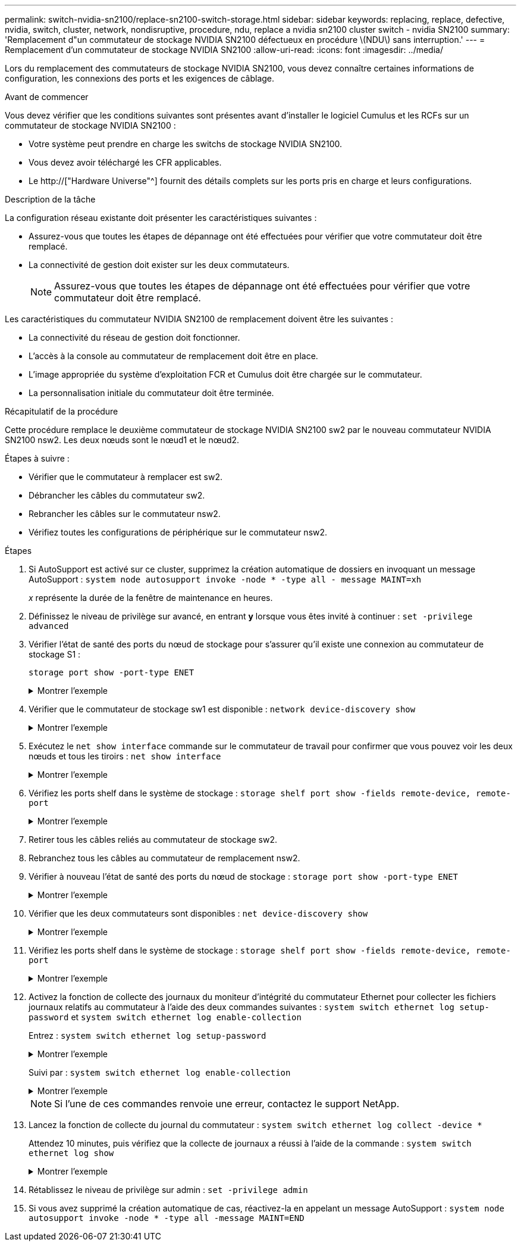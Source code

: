 ---
permalink: switch-nvidia-sn2100/replace-sn2100-switch-storage.html 
sidebar: sidebar 
keywords: replacing, replace, defective, nvidia, switch, cluster, network, nondisruptive, procedure, ndu, replace a nvidia sn2100 cluster switch - nvidia SN2100 
summary: 'Remplacement d"un commutateur de stockage NVIDIA SN2100 défectueux en procédure \(NDU\) sans interruption.' 
---
= Remplacement d'un commutateur de stockage NVIDIA SN2100
:allow-uri-read: 
:icons: font
:imagesdir: ../media/


[role="lead"]
Lors du remplacement des commutateurs de stockage NVIDIA SN2100, vous devez connaître certaines informations de configuration, les connexions des ports et les exigences de câblage.

.Avant de commencer
Vous devez vérifier que les conditions suivantes sont présentes avant d'installer le logiciel Cumulus et les RCFs sur un commutateur de stockage NVIDIA SN2100 :

* Votre système peut prendre en charge les switchs de stockage NVIDIA SN2100.
* Vous devez avoir téléchargé les CFR applicables.
* Le http://["Hardware Universe"^] fournit des détails complets sur les ports pris en charge et leurs configurations.


.Description de la tâche
La configuration réseau existante doit présenter les caractéristiques suivantes :

* Assurez-vous que toutes les étapes de dépannage ont été effectuées pour vérifier que votre commutateur doit être remplacé.
* La connectivité de gestion doit exister sur les deux commutateurs.
+

NOTE: Assurez-vous que toutes les étapes de dépannage ont été effectuées pour vérifier que votre commutateur doit être remplacé.



Les caractéristiques du commutateur NVIDIA SN2100 de remplacement doivent être les suivantes :

* La connectivité du réseau de gestion doit fonctionner.
* L'accès à la console au commutateur de remplacement doit être en place.
* L'image appropriée du système d'exploitation FCR et Cumulus doit être chargée sur le commutateur.
* La personnalisation initiale du commutateur doit être terminée.


.Récapitulatif de la procédure
Cette procédure remplace le deuxième commutateur de stockage NVIDIA SN2100 sw2 par le nouveau commutateur NVIDIA SN2100 nsw2. Les deux nœuds sont le nœud1 et le nœud2.

Étapes à suivre :

* Vérifier que le commutateur à remplacer est sw2.
* Débrancher les câbles du commutateur sw2.
* Rebrancher les câbles sur le commutateur nsw2.
* Vérifiez toutes les configurations de périphérique sur le commutateur nsw2.


.Étapes
. Si AutoSupport est activé sur ce cluster, supprimez la création automatique de dossiers en invoquant un message AutoSupport :
`system node autosupport invoke -node * -type all - message MAINT=xh`
+
_x_ représente la durée de la fenêtre de maintenance en heures.

. Définissez le niveau de privilège sur avancé, en entrant *y* lorsque vous êtes invité à continuer : `set -privilege advanced`
. Vérifier l'état de santé des ports du nœud de stockage pour s'assurer qu'il existe une connexion au commutateur de stockage S1 :
+
`storage port show -port-type ENET`

+
.Montrer l'exemple
[%collapsible]
====
[listing, subs="+quotes"]
----
cluster1::*> *storage port show -port-type ENET*
                                  Speed                     VLAN
Node           Port Type  Mode    (Gb/s) State    Status      ID
-------------- ---- ----- ------- ------ -------- --------- ----
node1
               e3a  ENET  storage 100    enabled  online      30
               e3b  ENET  storage   0    enabled  offline     30
               e7a  ENET  storage   0    enabled  offline     30
               e7b  ENET  storage 100    enabled  online      30
node2
               e3a  ENET  storage 100    enabled  online      30
               e3b  ENET  storage   0    enabled  offline     30
               e7a  ENET  storage   0    enabled  offline     30
               e7b  ENET  storage 100    enabled  online      30
cluster1::*>
----
====
. Vérifier que le commutateur de stockage sw1 est disponible :
`network device-discovery show`
+
.Montrer l'exemple
[%collapsible]
====
[listing, subs="+quotes"]
----
cluster1::*> *network device-discovery show protocol lldp*
Node/      Local Discovered
Protocol   Port	 Device (LLDP: ChassisID)  Interface   Platform
--------   ----  -----------------------   ---------   ---------
node1/lldp
           e3a   sw1 (b8:ce:f6:19:1b:42)   swp3        -
node2/lldp
           e3a   sw1 (b8:ce:f6:19:1b:42)   swp4        -
cluster1::*>
----
====
. Exécutez le
`net show interface` commande sur le commutateur de travail pour confirmer que vous pouvez voir les deux nœuds et tous les tiroirs :
`net show interface`
+
.Montrer l'exemple
[%collapsible]
====
[listing, subs="+quotes"]
----
cumulus@sw1:~$ *net show interface*

State  Name    Spd   MTU    Mode        LLDP                  Summary
-----  ------  ----  -----  ----------  --------------------  --------------------
...
...
UP     swp1    100G  9216   Trunk/L2   node1 (e3a)             Master: bridge(UP)
UP     swp2    100G  9216   Trunk/L2   node2 (e3a)             Master: bridge(UP)
UP     swp3    100G  9216   Trunk/L2   SHFFG1826000112 (e0b)   Master: bridge(UP)
UP     swp4    100G  9216   Trunk/L2   SHFFG1826000112 (e0b)   Master: bridge(UP)
UP     swp5    100G  9216   Trunk/L2   SHFFG1826000102 (e0b)   Master: bridge(UP)
UP     swp6    100G  9216   Trunk/L2   SHFFG1826000102 (e0b)   Master: bridge(UP))
...
...
----
====
. Vérifiez les ports shelf dans le système de stockage :
`storage shelf port show -fields remote-device, remote-port`
+
.Montrer l'exemple
[%collapsible]
====
[listing, subs="+quotes"]
----
cluster1::*> *storage shelf port show -fields remote-device, remote-port*
shelf   id  remote-port   remote-device
-----   --  -----------   -------------
3.20    0   swp3          sw1
3.20    1   -             -
3.20    2   swp4          sw1
3.20    3   -             -
3.30    0   swp5          sw1
3.20    1   -             -
3.30    2   swp6          sw1
3.20    3   -             -
cluster1::*>
----
====
. Retirer tous les câbles reliés au commutateur de stockage sw2.
. Rebranchez tous les câbles au commutateur de remplacement nsw2.
. Vérifier à nouveau l'état de santé des ports du nœud de stockage :
`storage port show -port-type ENET`
+
.Montrer l'exemple
[%collapsible]
====
[listing, subs="+quotes"]
----
cluster1::*> *storage port show -port-type ENET*
                                    Speed                     VLAN
Node             Port Type  Mode    (Gb/s) State    Status      ID
---------------- ---- ----- ------- ------ -------- --------- ----
node1
                 e3a  ENET  storage 100    enabled  online      30
                 e3b  ENET  storage   0    enabled  offline     30
                 e7a  ENET  storage   0    enabled  offline     30
                 e7b  ENET  storage 100    enabled  online      30
node2
                 e3a  ENET  storage 100    enabled  online      30
                 e3b  ENET  storage   0    enabled  offline     30
                 e7a  ENET  storage   0    enabled  offline     30
                 e7b  ENET  storage 100    enabled  online      30
cluster1::*>
----
====
. Vérifier que les deux commutateurs sont disponibles :
`net device-discovery show`
+
.Montrer l'exemple
[%collapsible]
====
[listing, subs="+quotes"]
----
cluster1::*> *network device-discovery show protocol lldp*
Node/     Local Discovered
Protocol  Port  Device (LLDP: ChassisID)  Interface	  Platform
--------  ----  -----------------------   ---------   ---------
node1/lldp
          e3a  sw1 (b8:ce:f6:19:1b:96)    swp1        -
          e7b  nsw2 (b8:ce:f6:19:1a:7e)   swp1        -
node2/lldp
          e3a  sw1 (b8:ce:f6:19:1b:96)    swp2        -
          e7b  nsw2 (b8:ce:f6:19:1a:7e)   swp2        -
cluster1::*>
----
====
. Vérifiez les ports shelf dans le système de stockage :
`storage shelf port show -fields remote-device, remote-port`
+
.Montrer l'exemple
[%collapsible]
====
[listing, subs="+quotes"]
----
cluster1::*> *storage shelf port show -fields remote-device, remote-port*
shelf   id    remote-port     remote-device
-----   --    -----------     -------------
3.20    0     swp3            sw1
3.20    1     swp3            nsw2
3.20    2     swp4            sw1
3.20    3     swp4            nsw2
3.30    0     swp5            sw1
3.20    1     swp5            nsw2
3.30    2     swp6            sw1
3.20    3     swp6            nsw2
cluster1::*>
----
====
. Activez la fonction de collecte des journaux du moniteur d'intégrité du commutateur Ethernet pour collecter les fichiers journaux relatifs au commutateur à l'aide des deux commandes suivantes : `system switch ethernet log setup-password` et `system switch ethernet log enable-collection`
+
Entrez : `system switch ethernet log setup-password`

+
.Montrer l'exemple
[%collapsible]
====
[listing, subs="+quotes"]
----
cluster1::*> *system switch ethernet log setup-password*
Enter the switch name: <return>
The switch name entered is not recognized.
Choose from the following list:
*sw1*
*nsw2*

cluster1::*> *system switch ethernet log setup-password*

Enter the switch name: *sw1*
RSA key fingerprint is e5:8b:c6:dc:e2:18:18:09:36:63:d9:63:dd:03:d9:cc
Do you want to continue? {y|n}::[n] *y*

Enter the password: <enter switch password>
Enter the password again: <enter switch password>

cluster1::*> *system switch ethernet log setup-password*

Enter the switch name: *nsw2*
RSA key fingerprint is 57:49:86:a1:b9:80:6a:61:9a:86:8e:3c:e3:b7:1f:b1
Do you want to continue? {y|n}:: [n] *y*

Enter the password: <enter switch password>
Enter the password again: <enter switch password>
----
====
+
Suivi par : `system switch ethernet log enable-collection`

+
.Montrer l'exemple
[%collapsible]
====
[listing, subs="+quotes"]
----
cluster1::*> *system  switch ethernet log enable-collection*

Do you want to enable cluster log collection for all nodes in the cluster?
{y|n}: [n] *y*

Enabling cluster switch log collection.

cluster1::*>
----
====
+

NOTE: Si l'une de ces commandes renvoie une erreur, contactez le support NetApp.

. Lancez la fonction de collecte du journal du commutateur : `system switch ethernet log collect -device *`
+
Attendez 10 minutes, puis vérifiez que la collecte de journaux a réussi à l'aide de la commande : `system switch ethernet log show`

+
.Montrer l'exemple
[%collapsible]
====
[listing, subs="+quotes"]
----
cluster1::*> *system switch ethernet log show*
Log Collection Enabled: true

Index  Switch                       Log Timestamp        Status
------ ---------------------------- -------------------  ---------    
1      sw1 (b8:ce:f6:19:1b:42)      4/29/2022 03:05:25   complete   
2      nsw2 (b8:ce:f6:19:1b:96)     4/29/2022 03:07:42   complete
----
====
. Rétablissez le niveau de privilège sur admin : `set -privilege admin`
. Si vous avez supprimé la création automatique de cas, réactivez-la en appelant un message AutoSupport :
`system node autosupport invoke -node * -type all -message MAINT=END`

